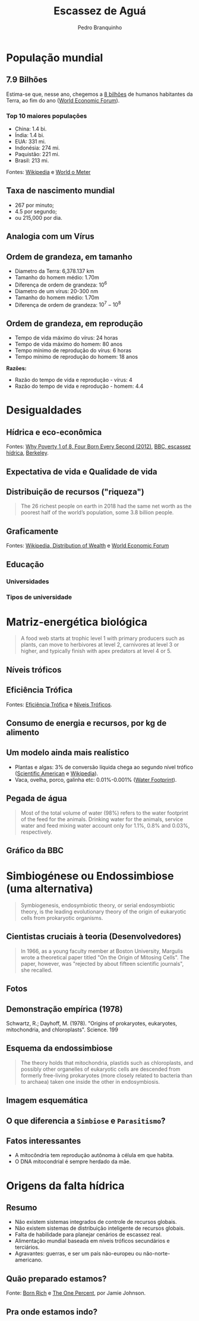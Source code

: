 :REVEAL_PROPERTIES:
#+REVEAL_ROOT: https://cdn.jsdelivr.net/npm/reveal.js
#+REVEAL_REVEAL_JS_VERSION: 4
#+REVEAL_EXTRA_CSS: ./css/blood.css
#+REVEAL_EXTERNAL_PLUGINS: (spotlight "js/spotlight.js" "plugin/spotlight.js")
#+REVEAL_EXTRA_SCRIPT_SRC: ./js/caption.js
#+REVEAL_PLUGINS: (highlight)
#+REVEAL_HIGHLIGHT_CSS: https://cdn.jsdelivr.net/npm/reveal.js@4.2.0/plugin/highlight/monokai.css
#+OPTIONS: reveal_global_footer:t
#+OPTIONS: timestamp:nil toc:2 num:nil
:END:

# #+REVEAL_EXTERNAL_PLUGINS: (spotlight . "js/spotlight.js") (spotconf
# . "plugin/spotlight.js")

# #+startup: latexpreview
# #+startup: imagepreview

# #+title: Produção Enxuta
#+TITLE: Escassez de Aguá
# #+EMAIL: pedro.branquinho@usp.br
#+AUTHOR: Pedro Branquinho
# #+DATE: Universidade de São Paulo - DEMAR
#+OPTIONS: toc:nil


* População mundial
** 7.9 Bilhões
Estima-se que, nesse ano, chegemos a _8 bilhões_ de humanos habitantes da Terra, ao fim do ano ([[https://www.weforum.org/agenda/2021/12/world-population-history/][World Economic Forum]]).

*** Top 10 maiores populações
- China: 1.4 bi.
- Índia: 1.4 bi.
- EUA: 331 mi.
- Indonésia: 274 mi.
- Paquistão: 221 mi.
- Brasil: 213 mi.

Fontes: [[https://pt.wikipedia.org/wiki/Lista_de_pa%C3%ADses_por_população][Wikipedia]] e [[https://www.worldometers.info/world-population/][World o Meter]]

** Taxa de nascimento mundial
#+ATTR_REVEAL: :frag (appear)
- 267 por minuto;
- 4.5 por segundo;
- ou 215,000 por dia.

#+ATTR_REVEAL: :frag (grow)
#+CAPTION: Why Poverty? Four Born Every Second (2012) [1 de 8]
#+ATTR_HTML: :width 60% :align left
[[file:img/whypoverty.png][file:./img/whypoverty.png]]

** Analogia com um Vírus
# #+ATTR_REVEAL: :frag (grow)
#+CAPTION: Será o ser humano um vírus?
#+ATTR_HTML: :width 95% :align right
[[file:img/smith.png][file:./img/smith.png]]
** Ordem de grandeza, em tamanho
#+ATTR_REVEAL: :frag (highlight-current-red)
- Diametro da Terra: 6,378.137 km
- Tamanho do homem médio: 1.70m
- Diferença de ordem de grandeza: $10^6$
- Diametro de um vírus: 20-300 nm
- Tamanho do homem médio: 1.70m
- Diferença de ordem de grandeza: $10^7-10^8$

** Ordem de grandeza, em reprodução
#+ATTR_REVEAL: :frag (appear)
- Tempo de vida máximo do vírus: 24 horas
- Tempo de vida máximo do homem: 80 anos
- Tempo mínimo de reprodução do vírus: 6 horas
- Tempo mínimo de reprodução do homem: 18 anos

*Razões:*
#+ATTR_REVEAL: :frag (appear)
- Razão do tempo de vida e reprodução - vírus: 4
- Razão do tempo de vida e reprodução - homem: 4.4

* Desigualdades
** Hídrica e eco-econômica
#+ATTR_REVEAL: :frag (grow)
#+CAPTION: Razão entre uso e disponibilidade hídrica
#+ATTR_HTML: :width 48% :align left
[[file:img/escassez1-conv.png][file:./img/escassez1-conv.png]]

#+ATTR_REVEAL: :frag (grow)
#+CAPTION: Impedância econômica atrelada a mudança climática
#+ATTR_HTML: :width 48% :align right
[[file:img/climate2.png][file:./img/climate2.png]]

Fontes: [[https://www.youtube.com/watch?v=3SGIGB7EY08][Why Poverty 1 of 8, Four Born Every Second (2012)]], [[https://www.bbc.com/portuguese/geral-49243195][BBC, escassez hídrica]], [[https://vcresearch.berkeley.edu/news/study-finds-climate-change-will-reshape-global-economy][Berkeley]].
** Expectativa de vida e Qualidade de vida
#+ATTR_REVEAL: :frag (grow)
#+CAPTION: Mapa de expectativa de vida
#+ATTR_HTML: :width 48% :align left
[[file:img/lifeexpectancy.png][file:./img/lifeexpectancy.png]]

#+ATTR_REVEAL: :frag (grow)
#+CAPTION: Mapa de coeficiente de Gini
#+ATTR_HTML: :width 48% :align right
[[file:img/ginimap.png][file:./img/ginimap.png]]

** Distribuição de recursos ("riqueza")
#+begin_quote
The 26 richest people on earth in 2018 had the same net worth as the poorest half of the world’s population, some 3.8 billion people.
#+end_quote
** Graficamente
#+ATTR_REVEAL: :frag (grow)
#+CAPTION: Distribuição de riqueza
#+ATTR_HTML: :width 48% :align left
[[file:img/444px-Global_Wealth_Distribution_2020_(Property).svg.png][file:./img/444px-Global_Wealth_Distribution_2020_(Property).svg.png]]

#+ATTR_REVEAL: :frag (grow)
#+CAPTION: Absorção da taxa de crescimento de riqueza
#+ATTR_HTML: :width 48% :align right
[[file:img/IncomeGrowth3.png][file:./img/IncomeGrowth3.png]]

Fontes: [[https://wikiless.org/wiki/Distribution_of_wealth?lang=en][Wikipedia, Distribution of Wealth]] e [[https://www.weforum.org/agenda/2021/12/global-income-inequality-gap-report-rich-poor/][World Economic Forum]]

** Educação
*** Universidades
#+ATTR_REVEAL: :frag (grow)
#+CAPTION: Distribuição das melhores universidades
#+ATTR_HTML: :width 48% :align left
[[file:img/university.png][file:./img/university.png]]

#+ATTR_REVEAL: :frag (grow)
#+CAPTION:
#+ATTR_HTML: :width 48% :align right
[[file:img/educacao-superior.png][file:./img/educacao-superior.png]]

*** Tipos de universidade

#+ATTR_REVEAL: :frag (grow)
#+CAPTION: Mapa de tipo de universidades
#+ATTR_HTML: :width 48% :align left
[[file:img/university2.png][file:./img/university2.png]]

#+ATTR_REVEAL: :frag (grow)
#+CAPTION: Países Árabes e Engenharia
#+ATTR_HTML: :width 48% :align right
[[file:img/PaisesAfricans.png][file:./img/PaisesAfricans.png]]

* Matriz-energética biológica

#+begin_quote
A food web starts at trophic level 1 with primary producers such as plants, can move to herbivores at level 2, carnivores at level 3 or higher, and typically finish with apex predators at level 4 or 5.
#+end_quote

** Níveis tróficos
#+ATTR_REVEAL: :frag (grow)
#+CAPTION: Pirâmide dos níveis tróficos
#+ATTR_HTML: :width 95% :align center
[[file:img/Ecological-Pyramid-1.jpg][file:./img/Ecological-Pyramid-1.jpg]]

** Eficiência Trófica
#+ATTR_REVEAL: :frag (grow)
#+CAPTION: Eficiência trófica simplificada
#+ATTR_HTML: :width 95% :align center
[[file:img/figure-7_c_b.jpg][file:./img/figure-7_c_b.jpg]]

Fontes: [[https://healingearth.ijep.net/energy/trophic-levels-and-trophic-efficiency][Eficiência Trófica]] e [[https://wikiless.org/wiki/Trophic_level?lang=en][Níveis Tróficos]].

** Consumo de energia e recursos, por kg de alimento
:PROPERTIES:
:reveal_background_opacity: 0.5
:END:

# :reveal_background: ./img/kaizen.png
#+ATTR_REVEAL: :frag (grow)
#+CAPTION: Eficiência trófica simplificada
#+ATTR_HTML: :width 70% :align center
[[file:img/WF_per_calorie_protein_and_fat2.png][file:./img/WF_per_calorie_protein_and_fat2.png]]

** Um modelo ainda mais realístico
- Plantas e algas: 3% de conversão líquida chega ao segundo nível trófico ([[https://www.scientificamerican.com/article/plants-versus-photovoltaics-at-capturing-sunlight/][Scientific American]]
 e [[https://www.scientificamerican.com/article/plants-versus-photovoltaics-at-capturing-sunlight/][Wikipedia]]).
- Vaca, ovelha, porco, galinha etc: 0.01%-0.001% ([[https://waterfootprint.org/en/water-footprint/product-water-footprint/water-footprint-crop-and-animal-products/][Water Footprint]]).

** Pegada de água
#+begin_quote
Most of the total volume of water (98%) refers to the water footprint of the feed for the animals. Drinking water for the animals, service water and feed mixing water account only for 1.1%, 0.8% and 0.03%, respectively.
#+end_quote

** Gráfico da BBC
#+ATTR_REVEAL: :frag (grow)
#+CAPTION: "Retirada" de água global
#+ATTR_HTML: :width 95% :align center
[[file:img/retirada.png][file:./img/retirada.png]]

* Simbiogénese ou Endossimbiose (uma alternativa)
#+begin_quote
Symbiogenesis, endosymbiotic theory, or serial endosymbiotic theory, is the leading evolutionary theory of the origin of eukaryotic cells from prokaryotic organisms.
#+end_quote

** Cientistas cruciais à teoria (Desenvolvedores)
#+begin_quote
In 1966, as a young faculty member at Boston University, Margulis wrote a theoretical paper titled "On the Origin of Mitosing Cells". The paper, however, was "rejected by about fifteen scientific journals", she recalled.
#+end_quote

** Fotos
#+ATTR_REVEAL: :frag (grow)
#+CAPTION: Konstantin Mereschowski (1910)
#+ATTR_HTML: :width 45% :align left
[[file:img/220px-Konstantin_Mereschkowski_cr.jpg][file:./img/220px-Konstantin_Mereschkowski_cr.jpg]]

#+ATTR_REVEAL: :frag (grow)
#+CAPTION: Lynn Margulis (1966), colaboradora na Hipótese Gaia.
#+ATTR_HTML: :width 45% :align right
[[file:img/220px-Lynn_Margulis.jpg][file:./img/220px-Lynn_Margulis.jpg]]

** Demonstração empírica (1978)
#+ATTR_REVEAL: :frag (grow)
#+CAPTION:
 Schwartz, R.; Dayhoff, M. (1978). "Origins of prokaryotes, eukaryotes, mitochondria, and chloroplasts". Science. 199
#+ATTR_HTML: :width 45% :align left
[[file:img/220px-Photo_of_Margaret_Oakley_Dayhoff.jpg][file:./img/220px-Photo_of_Margaret_Oakley_Dayhoff.jpg]]

** Esquema da endossimbiose

#+begin_quote
The theory holds that mitochondria, plastids such as chloroplasts, and possibly other organelles of eukaryotic cells are descended from formerly free-living prokaryotes (more closely related to bacteria than to archaea) taken one inside the other in endosymbiosis.
#+end_quote

** Imagem esquemática
#+ATTR_REVEAL: :frag (grow)
#+CAPTION: Origem das Mitocôndrias e Cloroplastos
#+ATTR_HTML: :width 95% :align center
[[file:img/endossimbiose.png][file:./img/endossimbiose.png]]

** O que diferencia a =Simbiose= e =Parasitismo=?
#+ATTR_REVEAL: :frag (grow)
#+CAPTION: Bottom-up vs Top-down
#+ATTR_HTML: :width 95% :align center
[[file:img/tropic-relation.png][file:./img/tropic-relation.png]]

** Fatos interessantes
- A mitocôndria tem reprodução autônoma à célula em que habita.
- O DNA mitocondrial é sempre herdado da mãe.

* Origens da falta hídrica
** Resumo
#+ATTR_REVEAL: :frag (highlight-current-red appear)
- Não existem sistemas integrados de controle de recursos globais.
- Não existem sistemas de distribuição inteligente de recursos globais.
- Falta de habilidade para planejar cenários de escassez real.
- Alimentação mundial baseada em níveis tróficos secundários e terciários.
- Agravantes: guerras, e ser um país não-europeu ou não-norte-americano.

** Quão preparado estamos?

#+ATTR_REVEAL: :frag (grow)
#+CAPTION: Herdeiro Bilionário comprando um condomínio
#+ATTR_HTML: :width 45% :align left
[[file:img/superrico.png][file:./img/superrico.png]]

#+ATTR_REVEAL: :frag (grow)
#+CAPTION: Ivanka Trump, Cultura de Massa
#+ATTR_HTML: :width 45% :align right
[[file:img/Ivanka.png][file:./img/Ivanka.png]]

Fonte: [[https://www.youtube.com/watch?v=maWdDl_OjlQ&t=1572s][Born Rich]] e [[https://www.youtube.com/watch?v=HmlX3fLQrEc][The One Percent]], por Jamie Johnson.

** Pra onde estamos indo?

#+ATTR_REVEAL: :frag (grow)
#+CAPTION: "Como manter-nos ricos?"
#+ATTR_HTML: :width 45% :align left
[[file:img/superrico.png][file:./img/confe.png]]

#+ATTR_REVEAL: :frag (grow)
#+CAPTION: Fonte: The One Percent, Jamie Johnson
#+ATTR_HTML: :width 45% :align right
[[file:img/Ivanka.png][file:./img/confe2.png]]

